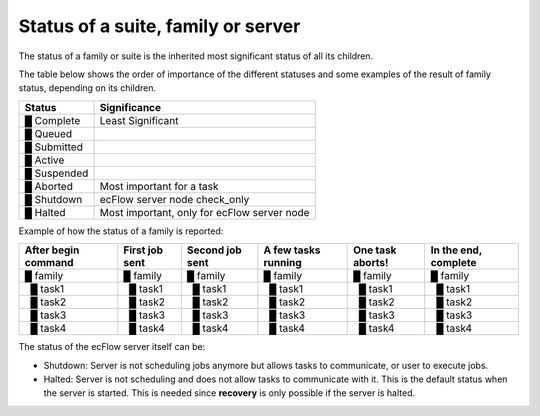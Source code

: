 .. _status_of_a_suite_family_or_server:

Status of a suite, family or server
/////////////////////////////////////

The status of a family or suite is the inherited most significant status
of all its children.

The table below shows the order of importance of the different statuses and
some examples of the result of family status, depending on its children.

.. role:: red
.. role:: yellow
.. role:: orange
.. role:: darkgreen
.. role:: lightblue
.. role:: pink
.. role:: magenta
.. role:: mediumturquoise

.. list-table::
   :header-rows: 1

   * - Status
     - Significance   
   * - :yellow:`█` Complete
     - Least Significant
   * - :lightblue:`█` Queued 
     - 
   * - :mediumturquoise:`█` Submitted
     - 
   * - :darkgreen:`█` Active 
     - 
   * - :orange:`█` Suspended 
     - 
   * - :red:`█` Aborted 
     - Most important for a task
   * - :pink:`█` Shutdown 
     - ecFlow server node check_only
   * - :magenta:`█` Halted
     - Most important, only for ecFlow server node


Example of how the status of a family is reported:

.. list-table::
   :header-rows: 1

   * - After begin command
     - First job sent  
     - Second job sent
     - A few tasks running
     - One task aborts!
     - In the end, complete
   * - :lightblue:`█` family
     - :mediumturquoise:`█` family
     - :darkgreen:`█` family
     - :darkgreen:`█` family
     - :red:`█` family
     - :yellow:`█` family
   * -   :lightblue:`█` task1
     -   :mediumturquoise:`█` task1
     -   :darkgreen:`█` task1
     -   :yellow:`█` task1
     -   :yellow:`█` task1
     -   :yellow:`█` task1
   * -   :lightblue:`█` task2
     -   :lightblue:`█` task2
     -   :mediumturquoise:`█` task2
     -   :darkgreen:`█` task2
     -   :darkgreen:`█` task2
     -   :yellow:`█` task2
   * -   :lightblue:`█` task3
     -   :lightblue:`█` task3
     -   :lightblue:`█` task3
     -   :darkgreen:`█` task3
     -   :red:`█` task3
     -   :yellow:`█` task3
   * -   :lightblue:`█` task4
     -   :lightblue:`█` task4
     -   :lightblue:`█` task4
     -   :mediumturquoise:`█` task4
     -   :mediumturquoise:`█` task4
     -   :yellow:`█` task4
   

The status of the ecFlow server itself can be:

-  Shutdown: Server is not scheduling jobs anymore but allows tasks to
   communicate, or user to execute jobs.

-  Halted: Server is not scheduling and does not allow tasks to
   communicate with it. This is the default status when the server is
   started. This is needed since **recovery** is only possible if the
   server is halted.
